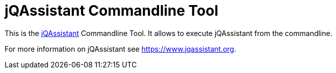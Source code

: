 = jQAssistant Commandline Tool

This is the https://www.jqassistant.org[jQAssistant^] Commandline Tool.
It allows to execute jQAssistant from the commandline.

For more information on jQAssistant see https://www.jqassistant.org[^].
